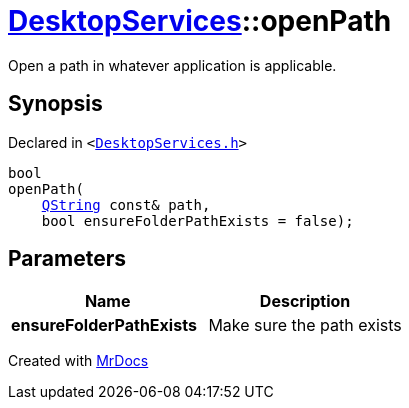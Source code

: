 [#DesktopServices-openPath-03]
= xref:DesktopServices.adoc[DesktopServices]::openPath
:relfileprefix: ../
:mrdocs:


Open a path in whatever application is applicable&period;



== Synopsis

Declared in `&lt;https://github.com/PrismLauncher/PrismLauncher/blob/develop/launcher/DesktopServices.h#L23[DesktopServices&period;h]&gt;`

[source,cpp,subs="verbatim,replacements,macros,-callouts"]
----
bool
openPath(
    xref:QString.adoc[QString] const& path,
    bool ensureFolderPathExists = false);
----

== Parameters

|===
| Name | Description

| *ensureFolderPathExists*
| Make sure the path exists


|===



[.small]#Created with https://www.mrdocs.com[MrDocs]#
